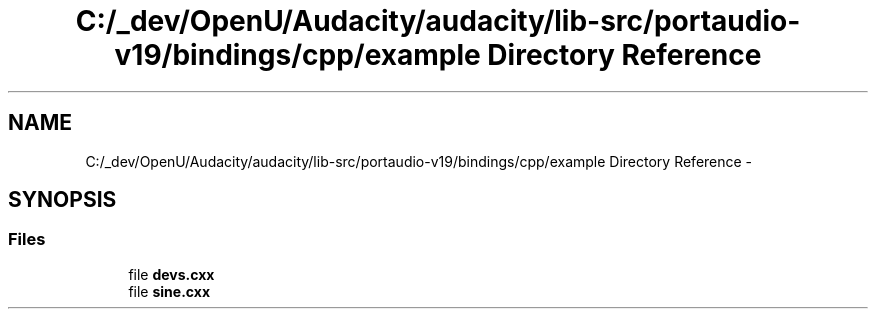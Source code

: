 .TH "C:/_dev/OpenU/Audacity/audacity/lib-src/portaudio-v19/bindings/cpp/example Directory Reference" 3 "Thu Apr 28 2016" "Audacity" \" -*- nroff -*-
.ad l
.nh
.SH NAME
C:/_dev/OpenU/Audacity/audacity/lib-src/portaudio-v19/bindings/cpp/example Directory Reference \- 
.SH SYNOPSIS
.br
.PP
.SS "Files"

.in +1c
.ti -1c
.RI "file \fBdevs\&.cxx\fP"
.br
.ti -1c
.RI "file \fBsine\&.cxx\fP"
.br
.in -1c
